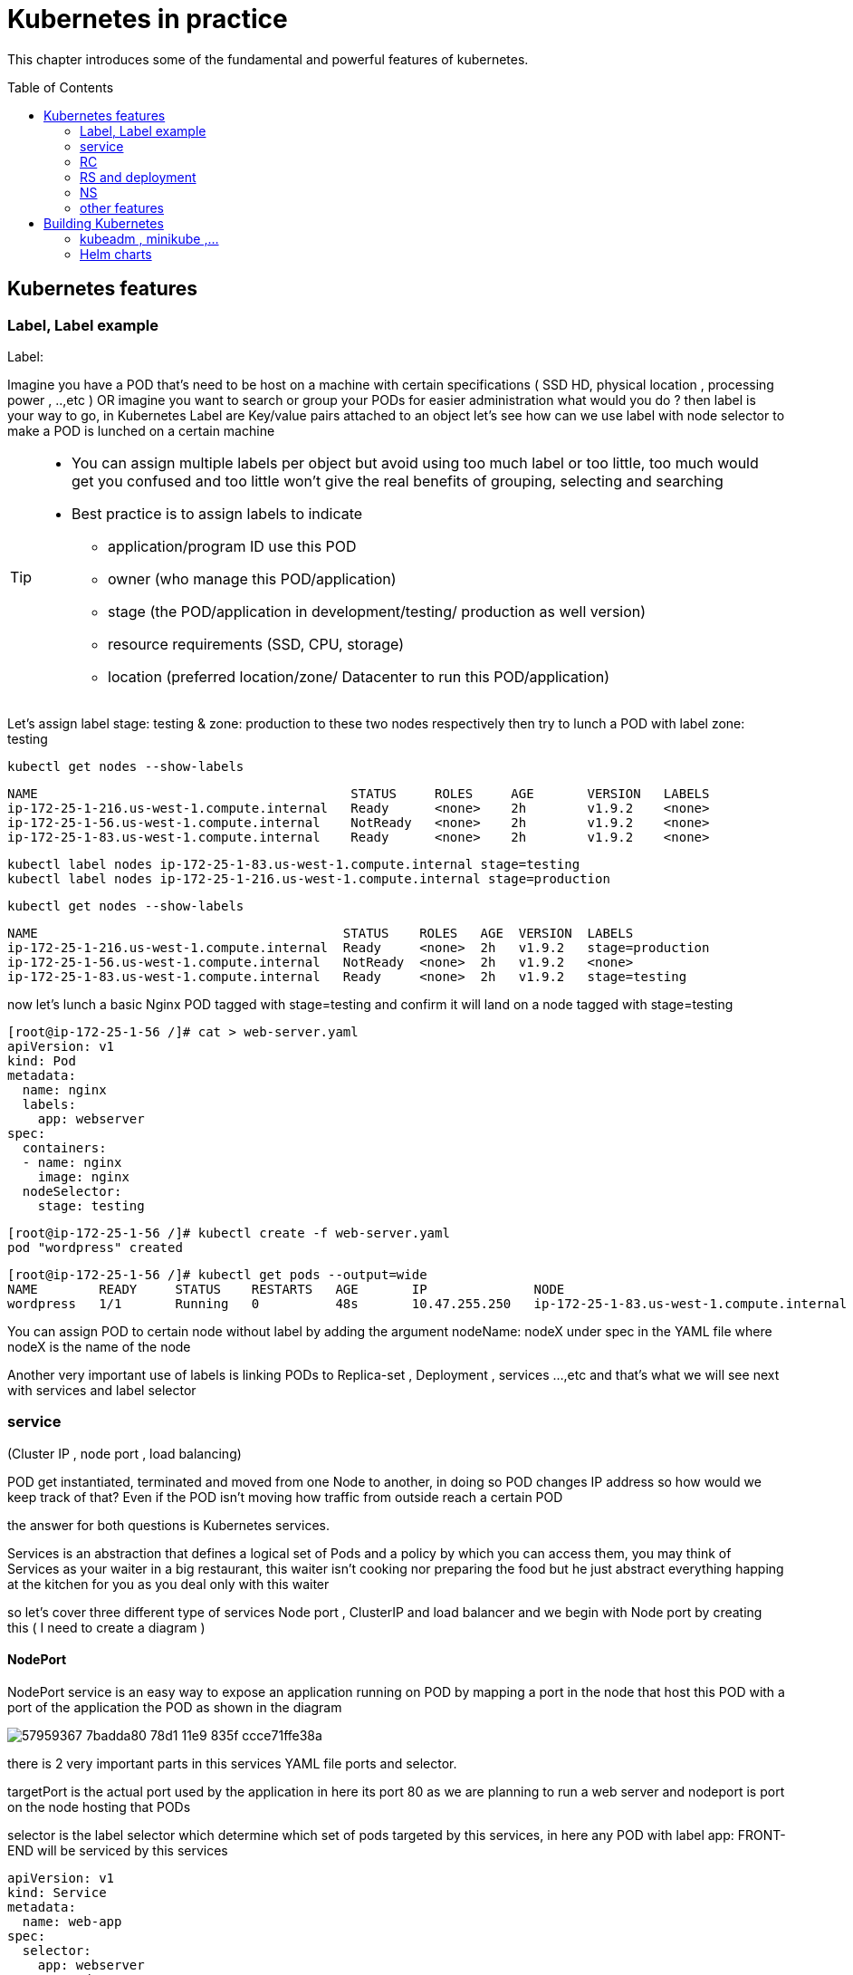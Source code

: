 = Kubernetes in practice
// vim:set ft=asciidoc syntax=ON tw=80:
:toc:
:toc-placement: preamble
:source-highlighter: pygments
:source-highlighter: coderay
:source-highlighter: prettify
:highlightjs-theme: googlecode
:coderay-linenums-mode: table
:coderay-linenums-mode: inline

This chapter introduces some of the fundamental and powerful features of
kubernetes.

== Kubernetes features 
=== Label, Label example 

Label:

Imagine you have a POD that’s need to be host on a machine with certain
specifications ( SSD HD, physical location , processing power , ..,etc ) 
OR imagine you want to search or group your PODs for easier administration 
what would you do ?
then label is your way to go, in Kubernetes Label are Key/value pairs attached to an object  
let’s see how can we use label with node selector to make a POD is lunched on a certain machine 

[TIP]
====
* You can assign multiple labels per object but avoid using too much label or
  too little, too much would get you confused and too little won’t give the real
  benefits of grouping, selecting and searching 
* Best practice is to assign labels to indicate
    - application/program ID use this POD
    - owner (who manage this POD/application)
    - stage (the POD/application in development/testing/ production as well version)
    - resource requirements (SSD, CPU, storage)
    - location (preferred location/zone/ Datacenter to run this POD/application) 
====

Let’s assign label stage: testing & zone: production to these two nodes
respectively then try to lunch a POD with label zone: testing 
 
    kubectl get nodes --show-labels

    NAME                                         STATUS     ROLES     AGE       VERSION   LABELS
    ip-172-25-1-216.us-west-1.compute.internal   Ready      <none>    2h        v1.9.2    <none>
    ip-172-25-1-56.us-west-1.compute.internal    NotReady   <none>    2h        v1.9.2    <none>
    ip-172-25-1-83.us-west-1.compute.internal    Ready      <none>    2h        v1.9.2    <none>


    kubectl label nodes ip-172-25-1-83.us-west-1.compute.internal stage=testing
    kubectl label nodes ip-172-25-1-216.us-west-1.compute.internal stage=production

    kubectl get nodes --show-labels

    NAME                                        STATUS    ROLES   AGE  VERSION  LABELS
    ip-172-25-1-216.us-west-1.compute.internal  Ready     <none>  2h   v1.9.2   stage=production
    ip-172-25-1-56.us-west-1.compute.internal   NotReady  <none>  2h   v1.9.2   <none>
    ip-172-25-1-83.us-west-1.compute.internal   Ready     <none>  2h   v1.9.2   stage=testing

now let’s lunch a basic Nginx POD tagged with stage=testing and confirm it
will land on a node tagged with stage=testing

    [root@ip-172-25-1-56 /]# cat > web-server.yaml
    apiVersion: v1
    kind: Pod
    metadata:
      name: nginx
      labels:
        app: webserver
    spec:
      containers:
      - name: nginx
        image: nginx
      nodeSelector:
        stage: testing

    [root@ip-172-25-1-56 /]# kubectl create -f web-server.yaml
    pod "wordpress" created

    [root@ip-172-25-1-56 /]# kubectl get pods --output=wide
    NAME        READY     STATUS    RESTARTS   AGE       IP              NODE
    wordpress   1/1       Running   0          48s       10.47.255.250   ip-172-25-1-83.us-west-1.compute.internal


[Tip]
====
You can assign POD to certain node without label by adding the argument
nodeName: nodeX under spec in the YAML file where nodeX is the name of the node  

Another very important use of labels is linking PODs to Replica-set ,
Deployment , services …,etc  and that’s what we will see next with services and
label selector 

====

=== service

(Cluster IP , node port , load balancing) 

POD get instantiated, terminated and moved from one Node to another, in doing
so POD changes IP address so how would we keep track of that?  Even if the POD
isn’t moving how traffic from outside reach a certain POD 

the answer for both questions is Kubernetes services.  

Services is an abstraction that defines a logical set of Pods and a policy by
which you can access them, you may think of Services as your waiter in a big
restaurant, this waiter isn’t cooking nor preparing the food but he just
abstract everything happing at the kitchen for you as you deal only with this
waiter 

so let’s cover three different type of services Node port , ClusterIP and load
balancer and we begin with Node port by creating this  ( I need to create a
diagram ) 

==== NodePort 

NodePort service is an easy way to expose an application running on POD by
mapping a port in the node that host this POD with a port of the application
the POD as shown in the diagram 
 
image::https://user-images.githubusercontent.com/2038044/57959367-7badda80-78d1-11e9-835f-ccce71ffe38a.png[]

there is 2 very important parts in this services YAML file ports and selector.

targetPort is the actual port used by the application in here its port 80 as we
are planning to run a web server and nodeport is port on the node hosting that
PODs 

selector is the label selector which determine which set of pods targeted by
this services, in here any POD with label app: FRONT-END will be serviced by
this services

    apiVersion: v1
    kind: Service
    metadata:
      name: web-app
    spec:
      selector:
        app: webserver
      type: NodePort
      ports:
      - targetPort: 80
        port: 80
        nodePort: 32001

[TIP]
====
* Kubernetes by default allocate node port from (3000-32767) range it could be
  change using the flag --service-node-port-range
* The default service type is ClusterIP 
* Be aware with the change of the Node ip address as it could effect your services 
====

now let’s expose the pod we created before with services shown after putting in
web-app.yaml file

    [root@ip-172-25-1-56 /]# kubectl create -f web-app.yaml
    service "web-app" created

    [root@ip-172-25-1-56 /]# kubectl describe services web-app
    Name:                     web-app
    Namespace:                default
    Labels:                   <none>
    Annotations:              <none>
    Selector:                 app=webserver
    Type:                     NodePort
    IP:                       10.98.21.191
    Port:                     <unset>  80/TCP
    TargetPort:               80/TCP
    NodePort:                 <unset>  32001/TCP
    Endpoints:                10.47.255.250:80
    Session Affinity:         None
    External Traffic Policy:  Cluster
    Events:                   <none>

Now we can test that by just send CURL -i to sent http request using the CLI 

    [root@computeee centos]# curl -i 10.98.21.191:80
    HTTP/1.1 200 OK
    Server: nginx/1.15.12
    Date: Tue, 14 May 2019 18:33:07 GMT
    Content-Type: text/html
    Content-Length: 612
    Last-Modified: Tue, 16 Apr 2019 13:08:19 GMT
    Connection: keep-alive
    ETag: "5cb5d3c3-264"
    Accept-Ranges: bytes

    <!DOCTYPE html>
    <html>
    <head>
    <title>Welcome to nginx!</title>
    <style>
        body {
            width: 35em;
            margin: 0 auto;
            font-family: Tahoma, Verdana, Arial, sans-serif;
        }
    </style>
    </head>
    <body>
    <h1>Welcome to nginx!</h1>
    <p>If you see this page, the nginx web server is successfully installed and
    working. Further configuration is required.</p>

    <p>For online documentation and support please refer to
    <a href="http://nginx.org/">nginx.org</a>.<br/>
    Commercial support is available at
    <a href="http://nginx.com/">nginx.com</a>.</p>

    <p><em>Thank you for using nginx.</em></p>
    </body>
    </html>


=== RC

you have learned how to launch a pod that representing your containers from its
yaml file in chapter 2. one question will rise in your mind: what if I need 5
exactly the same pods (each runs a apache container) to make sure the web
service appears more robust? shall I change the name in yaml file then repeat the
same commands to create 5 more pods? or maybe with a shell script? kubernetes
already has the objects to address this exact demand and the right answer is RC -
replication controller.

> A ReplicationController ensures that a specified number of pod replicas are
> running at any one time. In other words, a ReplicationController makes sure
> that a pod or a homogeneous set of pods is always up and available.

let's look at how it works with an example. first create a yaml file for a RC
object named `myweb`.

    #myweb-rc.yaml
    apiVersion: v1
    kind: ReplicationController
    metadata:
      name: myweb
    spec:
      replicas: 5
      selector:
        app: myweb
      template:
        metadata:
          labels:
            app: myweb
        spec:
          containers:
          - name: myweb
            image: kubeguide/tomcat-app:v1
            ports:
            - containerPort: 8080

again, `kind` indicates the object type that this yaml file is to define, here
it is a RC instead of a pod. in `metadata` it is showing the RC's `name` as
`myweb`.  in `spec` is the detail specification of this RC object. `replicas` 5
indicates a same pod will be cloned 4 times to make sure the total number of
pods created by the RC is always 5. `template` gives information about
the containers that will run in the pod, same as what you saw in a `pod` yaml
file.

now use this yaml file to create the RC object:

    kubectl create -f myweb-rc.yaml
    replicationcontroller "myweb" created

    $ kubectl get rc
    NAME            DESIRED   CURRENT   READY   AGE
    myweb           5         5         5       3m29s

eventually you will see 5 pods launched:

////
    $ kubectl get pod
    NAME          READY     STATUS              RESTARTS   AGE
    myweb-5ggv6   1/1       Running             0          9s
    myweb-5ww92   1/1       Running             0          50s
    myweb-lbj89   0/1       ContainerCreating   0          9s
    myweb-m6nrx   0/1       ContainerCreating   0          9s
    myweb-q5gv4   1/1       Running             0          50s
////

    $ kubectl get pod
    NAME          READY     STATUS    RESTARTS   AGE
    myweb-5ggv6   1/1       Running   0          21m
    myweb-5ww92   1/1       Running   0          22m
    myweb-lbj89   1/1       Running   0          21m
    myweb-m6nrx   1/1       Running   0          21m
    myweb-q5gv4   1/1       Running   0          22m

with `replicas` parameter specified in RC object yaml file, the kubernetes
replication controller, running as part of `kube-controller-manager` process in
the `master node`, will keep monitoring the number of running pods spawned by
the RC, and automatically launch new ones should any of them runs into failures. 

you can test this out by deleting one of the pod:

    $ kubectl delete pod myweb-5ggv6
    pod "myweb-5ggv6" deleted
    $ kubectl get pod
    NAME          READY     STATUS        RESTARTS   AGE
    myweb-5ggv6   0/1       Terminating   0          22m        #<---
    myweb-5v9w6   1/1       Running       0          2s
    myweb-5ww92   1/1       Running       0          23m
    myweb-lbj89   1/1       Running       0          22m
    myweb-m6nrx   1/1       Running       0          22m
    myweb-q5gv4   1/1       Running       0          23m

    $ kubectl get pod
    NAME          READY     STATUS        RESTARTS   AGE
    myweb-5v9w6   1/1       Running       0          5s
    myweb-5ww92   1/1       Running       0          23m
    myweb-lbj89   1/1       Running       0          22m
    myweb-m6nrx   1/1       Running       0          22m
    myweb-q5gv4   1/1       Running       0          23m

there are other benefits with RC. actually since this abstraction is so popular
and heavily used in practice that, two very similar new objects have been
designed with more powerful features introduced. The original RC object and its
abstraction has been split into 2 new objects named `RS(ReplicaSet)` and
`deployment`.  roughly, you can call them "next generation of RC". let's stop
exploring more RC features for now and move our focus to these 2 objects.

=== RS and deployment

`ReplicaSet`, or `RS` object, is pretty much the same thing as a `RC` object,
with just one major exception - the looks of `selector`.

    $ cat myweb-rs.yaml
    apiVersion: extensions/v1beta1
    kind: ReplicaSet
    metadata:
      name: myweb
    spec:
      replicas: 1
      selector:
        matchLabels:                                    #<---
          app: myweb                                    #<---
        matchExpressions:                               #<---
          - {key: app, operator: In, values: [myweb]}   #<---
      template:
        metadata:
          labels:
            app: myweb
        spec:
          containers:
          - name: myweb
            image: kubeguide/tomcat-app:v1
            ports:
            - containerPort: 8080
            env:
            - name: MYSQL_SERVICE_HOST
              value: 'mysql'
            - name: MYSQL_SERVICE_PORT
              value: '3306'
            - name: MYSQL_ROOT_PASSWORD
              value: "123456"

RC uses "Equality-based" selector while RS uses "set-based". function-wise the
two forms of selector do the same job - to "select" the pod with a matching
"label".

      #RS:
      selector:
        matchLabels:                                 
          app: myweb                                 
        matchExpressions:                            
          - {key: app, operator: In, values: [myweb]}

      #RC:
      selector:
        app: myweb

    $ kubectl create -f myweb-rs.yaml
    replicaset.extensions/myweb created

    $ kubectl get pod
    NAME                         READY   STATUS    RESTARTS   AGE
    myweb-lkwvt                  1/1     Running   0          8s

a RS is created and it launchs a pod, just same as what a RC would do.
if you compare the `kubectl describe` on the 2 objects:

    $ kubectl describe rs myweb                                        
    ......
    Selector:     app=myweb,app in (myweb)                             
    ......
      Type    Reason            Age   From                   Message   
      ----    ------            ----  ----                   -------   
      Normal  SuccessfulCreate  15s   replicaset-controller  Created pod: myweb-kt9zx

    $ kubectl describe rc myweb
    ......
    Selector:     app=myweb
    ......
      Type    Reason            Age   From                    Message
      ----    ------            ----  ----                    -------
      Normal  SuccessfulCreate  19s   replication-controller  Created pod: myweb-tbbhc

as you see, most part of the output are the same, with only exception of
selector format. you can also sale the RS same way as you do with RC:

    $ kubectl scale rs myweb --replicas=5
    replicaset.extensions/myweb scaled

    $ kubectl get pod
    NAME                         READY   STATUS    RESTARTS   AGE
    myweb-4jvvx                  1/1     Running   0          3m30s
    myweb-722pf                  1/1     Running   0          3m30s
    myweb-8z8f8                  1/1     Running   0          3m30s
    myweb-lkwvt                  1/1     Running   0          4m28s
    myweb-ww9tn                  1/1     Running   0          3m30s

now you may start to wonder why kubernetes has two different objects to do the
almost same job. as mentioned earlier the features of RC has been extended
through the 2 new objects. we've seen `RS` has done the same job of `RC` just
with a different selector format, now we'll check out the other new object
`deployment` and explore the features coming from it. simply changing `kind`
attribute from `ReplicaSet` to `deployment` we get the yaml file of a deployment
object:

    $ cat myweb-deployment.yaml
    apiVersion: extensions/v1beta1
    kind: Deployment    #<---
    metadata:
      name: myweb
    ...(everything else remains the same as replicaset)...

    $ kubectl create -f myweb-deployment.yaml
    deployment.extensions/myweb created

    $ kubectl get all | grep myweb
    deployment.apps/myweb            1    1        1  1    21s
    replicaset.apps/myweb-c586fd645  1    1        1  21s
    pod/myweb-c586fd645-b2ft8        1/1  Running  0  21s

the deployment is a relatively higher level of abstraction than RC and RS.
deployment does not create a pod directly, the `describe` command reveals this:

    $ kubectl describe deployments myweb
    Name:                   myweb
    Namespace:              default
    CreationTimestamp:      Sat, 25 May 2019 16:00:26 -0400
    Labels:                 app=myweb
    Annotations:            deployment.kubernetes.io/revision: 1
    Selector:               app=myweb,app in (myweb)
    Replicas:               1 desired | 1 updated | 1 total | 1 available | 0 unavailable
    StrategyType:           RollingUpdate
    MinReadySeconds:        0
    RollingUpdateStrategy:  1 max unavailable, 1 max surge
    Pod Template:
      Labels:  app=myweb
      Containers:
       myweb:
        Image:      kubeguide/tomcat-app:v1
        Port:       8080/TCP
        Host Port:  0/TCP
        Environment:
          MYSQL_SERVICE_HOST:   mysql
          MYSQL_SERVICE_PORT:   3306
          MYSQL_ROOT_PASSWORD:  123456
        Mounts:                 <none>
      Volumes:                  <none>
    Conditions:
      Type           Status  Reason
      ----           ------  ------
      Available      True    MinimumReplicasAvailable
    OldReplicaSets:  <none>
    NewReplicaSet:   myweb-c586fd645 (1/1 replicas created)     #<---
    Events:          <none>

what happens is when you create a Deployment, a replica set is created
underneath. The pods defined in a Deployment object are created and supervised
by the Deployment's replicaset. RC on the other hand, works with pod directly.
the workflows differences are shown in this diagram:

                             |=> pod
                             |
    RC =============>========|=> pod
                             |
                             |=> pod

                             |=> pod
                             |
    deployment =====> RS ====|=> pod
                             |
                             |=> pod

You might still be wondering why you need RS as one more layer sitting in
between deployment and pod, after all with RC's magic it seems sufficient to
keep a set of pods running.

the reason is about another important usage scenario in pratice: pod update.
"rolling update" feature is one of the "more powerful feature" coming with
deployment object. this is how it works:

when you update the pod with new software, the `deployment` object introduces a
new RS that will start the pod update process. the idea is NOT to "login" to the
existing pod and do the image update in there, instead, the new RC just creates
a new pod equiped with the new software release in it. once this new pod is up
and running, the original RS will be "scaled down" by one, making the total
number of running pod remaining unchanged. new RS will continue to scale up by
one and original RS scales down the same number of pod. this process repeats
until number of pods created by new RS reaches the original replica number
defined in the deployment, and that is the time when all of the original RS's
pods are terminated. this process is depicted in this diagram:

                             |=> pod
                 |==> RS ====|=> pod
                 |   (v1)    |=> pod
                 |
                 |           |=> pod
                 |           |
    deployment ==|==> RS ====|=> pod
                 |   (v2)    |
                 |           |=> pod
                 |
                 |           |=> pod
                 |==> RS ====|=> pod
                     (v3)    |=> pod

now coming back to the question in your mind. This whole process of creating a
new RS, scaling up the new RS and scaling down the old one simultaneously, is
fully automated and taken care of by the deployment object. it is `deployment`
who is `deploying` and driving `ReplicaSet` object, which, in this sense working
as merely a backend of it. this is why `deployment` is considered a higher layer
object in kubernetes, also the reason why it is officially recommended to never
use `ReplicaSet` along without `deployment`. in contrast, RC alone, without this
additional higher layer abstraction, is not able to coordinate this process.

deployment also has the ability to "record" the whole process, so in case
needed, you can display the update history after the update job is done:

    $ kubectl describe deployment/nginx-deployment
    Name:                   nginx-deployment
    ......
    NewReplicaSet:   nginx-deployment-6fdbb596db (3/3 replicas created)
    Events:
      Type    Reason             Age   From                   Message
      ----    ------             ----  ----                   -------
      Normal  ScalingReplicaSet  28m   deployment-controller  Scaled up replica set nginx-deployment-67594d6bf6 to 3    #<------
      Normal  ScalingReplicaSet  24m   deployment-controller  Scaled up replica set nginx-deployment-6fdbb596db to 1    #<------
      Normal  ScalingReplicaSet  23m   deployment-controller  Scaled down replica set nginx-deployment-67594d6bf6 to 2  #<------
      Normal  ScalingReplicaSet  23m   deployment-controller  Scaled up replica set nginx-deployment-6fdbb596db to 2    #<------
      Normal  ScalingReplicaSet  23m   deployment-controller  Scaled down replica set nginx-deployment-67594d6bf6 to 1  #<------
      Normal  ScalingReplicaSet  23m   deployment-controller  Scaled up replica set nginx-deployment-6fdbb596db to 3    #<------
      Normal  ScalingReplicaSet  23m   deployment-controller  Scaled down replica set nginx-deployment-67594d6bf6 to 0  #<------

similarly, you can also pause/resume the update process to verify the changes
before proceeding:

    $ kubectl rollout pause deployment/nginx-deployment
    $ kubectl rollout resume deployment/nginx-deployment

you can even "undo" the update when things are going wrong during the
maintenance window

    $ kubectl rollout undo deployment/nginx-deployment

    $ kubectl describe deployment/nginx-deployment
    Name:                   nginx-deployment
    ......
    NewReplicaSet:   nginx-deployment-6fdbb596db (3/3 replicas created)
    NewReplicaSet:   nginx-deployment-67594d6bf6 (3/3 replicas created)
    Events:
      Type    Reason              Age              From                   Message
      ----    ------              ----             ----                   -------
      Normal  DeploymentRollback  8m               deployment-controller  Rolled back deployment "nginx-deployment" to revision 1       #<------
      Normal  ScalingReplicaSet   8m               deployment-controller  Scaled up replica set nginx-deployment-67594d6bf6 to 1        #<------
      Normal  ScalingReplicaSet   8m               deployment-controller  Scaled down replica set nginx-deployment-6fdbb596db to 2      #<------
      Normal  ScalingReplicaSet   8m               deployment-controller  Scaled up replica set nginx-deployment-67594d6bf6 to 2        #<------
      Normal  ScalingReplicaSet   8m (x2 over 1h)  deployment-controller  Scaled up replica set nginx-deployment-67594d6bf6 to 3        #<------
      Normal  ScalingReplicaSet   8m               deployment-controller  Scaled down replica set nginx-deployment-6fdbb596db to 1      #<------
      Normal  ScalingReplicaSet   8m               deployment-controller  Scaled down replica set nginx-deployment-6fdbb596db to 0      #<------

This is pretty much similar as the junos's `rollback` magic command that you
probably use everyday when you need to quickly revert the changes you make to
your router. Typically you do this when something is broken in your router
deployment. comparing with how much work it takes to prepare for the software
upgrade during maintenance window in the old days, this is going to be a killing
feature to have!

//image::https://user-images.githubusercontent.com/2038044/58375577-1f2b6a80-7f24-11e9-84d7-24dc2c40db32.png[]

=== NS

==== what is NS

As in many other platforms, normally there is more than one users (or teams) working on a
kubernetes cluster. suppose a pod named 'webserver1' has been built by 'dev'
department, when 'sales' department attempts to launch a pod with the same name,
the system will give an error:

----
Error from server (AlreadyExists): error when creating "webserver1.yaml": pods "webserver1" already exists
----

this is a very common scenario in many today's network platforms - an object
name has to be unique in the same "scope":

* IP prefix in a router
* virtual network in openstack cluster
* a variable name in a program

and the solution is to support multiple scopes or namespaces, respectively:
* VRF
* project/tenant
* function

the solution in k8s is just called 'Namespaces', or 'NS' for short, which
provide a scope for names. Names of resources need to be unique within a
namespace, but not across namespaces. it is a nature way to divide cluster
resources between multiple users. 

to create a NS is pretty simple, you can avoid the need to give a yaml file by
using kubectl with '-f' option, followed by '-' and hit enter:

    root@test3:~# kubectl create -f -

now the kubectl will wait for you to manually input the definition of NS from
'stdin', you can now input these 4 lines to create a VN:

    apiVersion: v1
    kind: Namespace
    metadata:
        name: dev

when done, press ctr-d to submit the stdin buffer content into kubectl.

    namespace/development created

new namespace is now created

    root@test3:~# kubectl get ns
    NAME          STATUS    AGE
    default       Active    15d
    dev           Active    5s  #<-----

you may notice there is a NS named 'default' in any k8s setup. that is, as the
name indicates, the "default" NS that will be created when you install the
setup, same as the "default routing table" in a router, "default tenant" in
openstack setup - there needs to be a scope providing you an initial working
environment so from there you can create all other objects.

now 'dev' 'webserver1' in 'dev' NS won't conflict with 'webserver1' in 'sales'
NS.

----
$ kubectl get pod --all-namespaces -o wide
NAMESPACE  NAME  READY  STATUS   RESTARTS  AGE   IP             NODE     NOMINATED  NODE
......
dev        csrx  1/1    Running  4         2d4h  10.47.255.249  cent222  <none>
......
sales      csrx  1/1    Running  4         2d4h  10.47.255.244  cent222  <none>
......
----

==== quota

similiar to openstack 'tenant', you can now apply constraints that limits
resource consumption per namespace. for example, you can limit the quantity of
objects that can be created in a namespace, total amount of compute resources
that may be consumed by resources, etc. the constraint in k8s is called 'quota'.
here is an example:

    kubectl -n ns-user-2 create quota foobar --hard pods=1

we just created a quota 'foobar', and the constraint we gave is 'pods=1' - only
one pod is allowed to be created in this NS.

----
$ kubectl get quota -n ns-user-2
NAME     CREATED AT
foobar   2019-06-14T04:25:37Z

$ kubectl get quota -o yaml
apiVersion: v1
items:
- apiVersion: v1
  kind: ResourceQuota
  metadata:
    creationTimestamp: 2019-06-14T04:25:37Z
    name: foobar
    namespace: ns-user-2
    resourceVersion: "823606"
    selfLink: /api/v1/namespaces/ns-user-2/resourcequotas/foobar
    uid: 76052368-8e5c-11e9-87fb-0050569e6cfc
  spec:
    hard:
      pods: "1"
  status:
    hard:
      pods: "1"
    used:
      pods: "1"
kind: List
metadata:
  resourceVersion: ""
  selfLink: ""
----

now create a rc with replica=2

----
$ cat rc-ubuntu.yaml
apiVersion: v1
kind: ReplicationController
metadata:
name: rc-ubuntuapp
spec:
 replicas: 2
 template:
   metadata:
     labels:
       run: ubuntuapp
   spec:
     containers:
     - name: ubuntuapp
       image: ubuntu-upstart

$ kubectl apply -f rc-ubuntu.yaml
replicationcontroller/rc-ubuntuapp created

$ kubectl get pod
NAME                 READY   STATUS    RESTARTS   AGE
rc-ubuntuapp-2j84g   1/1     Running   0          10s
----

what we desired is 2 pods, but only 1 will be created:

----
$ kubectl get rc
NAME        DESIRED   CURRENT   READY   AGE
ubuntuapp   2         1         1       3m19s
----

and the reason is that the 2nd pod creation is "forbidden" due to quota
exceeded:

    ..."rc-ubuntuapp-88cxk" is forbidden: exceeded quota: foobar, requested: pods=1, used: pods=1, limited: pods=1

----
$ kubectl describe rc
Name:         rc-ubuntuapp
Namespace:    ns-user-2
Selector:     run=ubuntuapp
......
Conditions:
  Type             Status  Reason
  ----             ------  ------
  ReplicaFailure   True    FailedCreate         #<---
Events:
  Type     Reason            Age                 From                    Message
  ----     ------            ----                ----                    -------
  Normal   SuccessfulCreate  2m8s                replication-controller  Created pod: rc-ubuntuapp-2j84g
  Warning  FailedCreate      2m8s                replication-controller  Error creating: pods "rc-ubuntuapp-88cxk" is forbidden: exceeded quota: foobar, requested: pods=1, used: pods=1, limited: pods=1
  Warning  FailedCreate      2m8s                replication-controller  Error creating: pods "rc-ubuntuapp-tztv4" is forbidden: exceeded quota: foobar, requested: pods=1, used: pods=1, limited: pods=1
  ......
  Warning  FailedCreate      77s (x6 over 2m6s)  replication-controller  (combined from similar events): Error creating: pods "rc-ubuntuapp-rtb56" is forbidden: exceeded quota: foobar, requested: pods=1, used: pods=1, limited: pods=1
----

new pod will can be create after the quota is removed:

----
root@test1:~# kubectl delete quota foobar
resourcequota "foobar" deleted

$ kubectl scale rc rc-ubuntuapp --replicas=3
replicationcontroller/rc-ubuntuapp scaled

$ kubectl get pod
NAME                 READY   STATUS    RESTARTS   AGE
rc-ubuntuapp-2j84g   1/1     Running   0          8m4s
rc-ubuntuapp-rssl9   1/1     Running   0          16s
rc-ubuntuapp-z6cmn   1/1     Running   0          16s
----

=== other features

==== Scaling (manually , auto scaling)

==== POD health check & Readniess Probe

==== Volumes, storage

==== ConfigMap

==== Affinity/ anti-affinity

==== DNS

==== Ingress


== Building Kubernetes 

=== kubeadm , minikube ,…
=== Helm charts  

